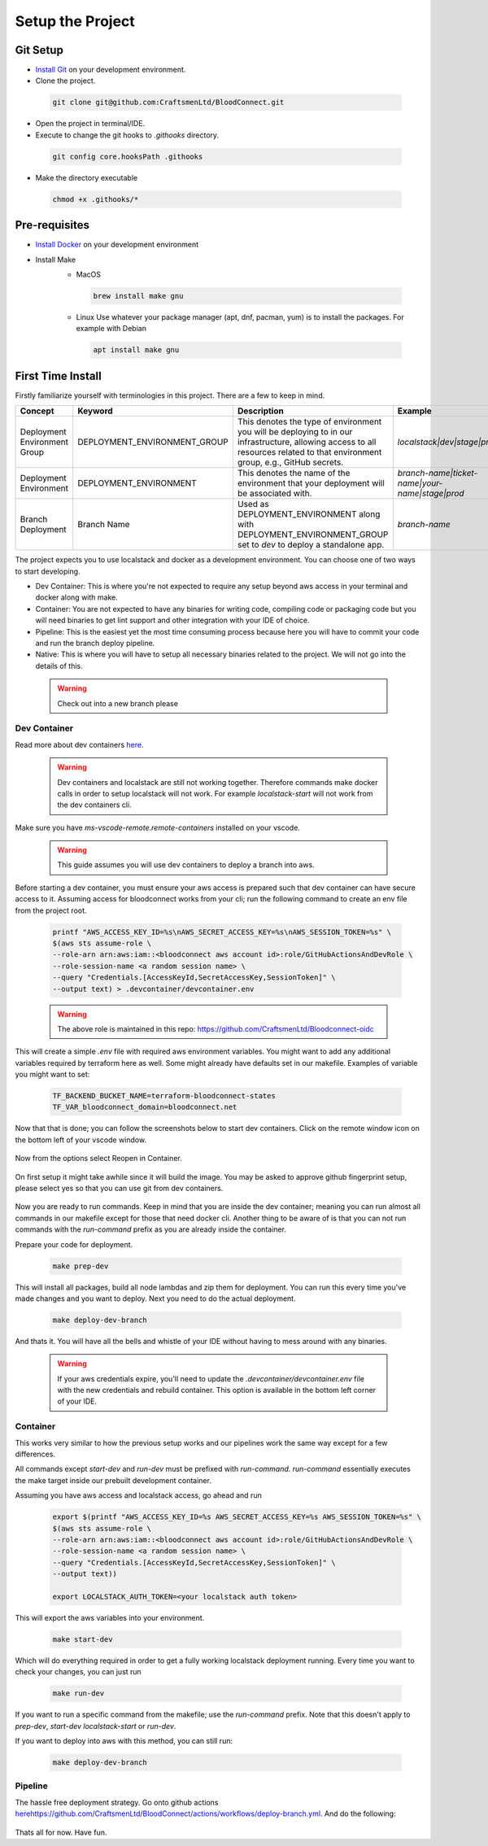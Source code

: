 =================
Setup the Project
=================

Git Setup
~~~~~~~~~
- `Install Git <https://git-scm.com/book/en/v2/Getting-Started-Installing-Git>`_ on your development environment.
- Clone the project.

 .. code-block:: bash

    git clone git@github.com:CraftsmenLtd/BloodConnect.git

- Open the project in terminal/IDE.
- Execute to change the git hooks to `.githooks` directory.

 .. code-block:: bash

    git config core.hooksPath .githooks

- Make the directory executable

 .. code-block:: bash

    chmod +x .githooks/*


Pre-requisites
~~~~~~~~~~~~~~
- `Install Docker <https://docs.docker.com/engine/install/>`_ on your development environment
- Install Make
    * MacOS

     .. code-block:: bash

        brew install make gnu

    * Linux
      Use whatever your package manager (apt, dnf, pacman, yum) is to install the packages.
      For example with Debian

     .. code-block:: bash

        apt install make gnu

First Time Install
~~~~~~~~~~~~~~~~~~
Firstly familiarize yourself with terminologies in this project. There are a few to keep in mind.

+------------------------------+------------------------------+-----------------------------------------------------+------------------------------------------------+
| Concept                      | Keyword                      | Description                                         | Example                                        |
+==============================+==============================+=====================================================+================================================+
| Deployment Environment Group | DEPLOYMENT_ENVIRONMENT_GROUP | This denotes the type of environment you will be    | `localstack|dev|stage|prod`                    |
|                              |                              | deploying to in our infrastructure, allowing access |                                                |
|                              |                              | to all resources related to that environment group, |                                                |
|                              |                              | e.g., GitHub secrets.                               |                                                |
+------------------------------+------------------------------+-----------------------------------------------------+------------------------------------------------+
| Deployment Environment       | DEPLOYMENT_ENVIRONMENT       | This denotes the name of the environment that your  | `branch-name|ticket-name|your-name|stage|prod` |
|                              |                              | deployment will be associated with.                 |                                                |
+------------------------------+------------------------------+-----------------------------------------------------+------------------------------------------------+
| Branch Deployment            | Branch Name                  | Used as DEPLOYMENT_ENVIRONMENT along with           | `branch-name`                                  |
|                              |                              | DEPLOYMENT_ENVIRONMENT_GROUP set to `dev` to deploy |                                                |
|                              |                              | a standalone app.                                   |                                                |
+------------------------------+------------------------------+-----------------------------------------------------+------------------------------------------------+


The project expects you to use localstack and docker as a development environment. You can choose one of two ways to start developing.

- Dev Container: This is where you're not expected to require any setup beyond aws access in your terminal and docker along with make.
- Container: You are not expected to have any binaries for writing code, compiling code or packaging code but you will need binaries to get lint support and other integration with your IDE of choice.
- Pipeline: This is the easiest yet the most time consuming process because here you will have to commit your code and run the branch deploy pipeline.
- Native: This is where you will have to setup all necessary binaries related to the project. We will not go into the details of this.


 .. warning::

    Check out into a new branch please


Dev Container
^^^^^^^^^^^^^
Read more about dev containers `here <https://code.visualstudio.com/docs/devcontainers/containers>`_.

 .. warning::

    Dev containers and localstack are still not working together. Therefore commands make docker calls in order to setup localstack will not work. For example `localstack-start` will not work from the dev containers cli.

Make sure you have `ms-vscode-remote.remote-containers` installed on your vscode.

 .. warning::

    This guide assumes you will use dev containers to deploy a branch into aws.

Before starting a dev container, you must ensure your aws access is prepared such that dev container can have secure access to it. Assuming access for bloodconnect works from your cli; run the following command to create an env file from the project root.

 .. code-block:: bash

    printf "AWS_ACCESS_KEY_ID=%s\nAWS_SECRET_ACCESS_KEY=%s\nAWS_SESSION_TOKEN=%s" \
    $(aws sts assume-role \
    --role-arn arn:aws:iam::<bloodconnect aws account id>:role/GitHubActionsAndDevRole \
    --role-session-name <a random session name> \
    --query "Credentials.[AccessKeyId,SecretAccessKey,SessionToken]" \
    --output text) > .devcontainer/devcontainer.env

 .. warning::
    The above role is maintained in this repo: https://github.com/CraftsmenLtd/Bloodconnect-oidc

This will create a simple `.env` file with required aws environment variables. You might want to add any additional variables required by terraform here as well. Some might already have defaults set in our makefile. Examples of variable you might want to set:

 .. code-block:: bash

    TF_BACKEND_BUCKET_NAME=terraform-bloodconnect-states
    TF_VAR_bloodconnect_domain=bloodconnect.net

Now that that is done; you can follow the screenshots below to start dev containers.
Click on the remote window icon on the bottom left of your vscode window.

 .. image:: ../assets/images/remote-dev.png
    :height: 80

Now from the options select Reopen in Container.

 .. image:: ../assets/images/remote-dev-2.png
    :width: 600

On first setup it might take awhile since it will build the image.
You may be asked to approve github fingerprint setup, please select yes so that you can use git from dev containers.

 .. image:: ../assets/images/remote-dev-3.png
    :width: 600

Now you are ready to run commands. Keep in mind that you are inside the dev container; meaning you can run almost all commands in our makefile except for those that need docker cli. Another thing to be aware of is that you can not run commands with the `run-command` prefix as you are already inside the container.

Prepare your code for deployment.

 .. code-block:: bash

    make prep-dev

This will install all packages, build all node lambdas and zip them for deployment. You can run this every time you've made changes and you want to deploy. Next you need to do the actual deployment.

 .. code-block:: bash

    make deploy-dev-branch

And thats it. You will have all the bells and whistle of your IDE without having to mess around with any binaries.

 .. warning::

    If your aws credentials expire, you'll need to update the `.devcontainer/devcontainer.env` file with the new credentials and rebuild container. This option is available in the bottom left corner of your IDE.

Container
^^^^^^^^^
This works very similar to how the previous setup works and our pipelines work the same way except for a few differences.

All commands except `start-dev` and `run-dev` must be prefixed with `run-command`. `run-command` essentially executes the make target inside our prebuilt development container.

Assuming you have aws access and localstack access, go ahead and run

 .. code-block:: bash

    export $(printf "AWS_ACCESS_KEY_ID=%s AWS_SECRET_ACCESS_KEY=%s AWS_SESSION_TOKEN=%s" \
    $(aws sts assume-role \
    --role-arn arn:aws:iam::<bloodconnect aws account id>:role/GitHubActionsAndDevRole \
    --role-session-name <a random session name> \
    --query "Credentials.[AccessKeyId,SecretAccessKey,SessionToken]" \
    --output text))
    
    export LOCALSTACK_AUTH_TOKEN=<your localstack auth token>

This will export the aws variables into your environment. 

 .. code-block:: bash
    
    make start-dev

Which will do everything required in order to get a fully working localstack deployment running. Every time you want to check your changes, you can just run

 .. code-block:: bash
    
    make run-dev

If you want to run a specific command from the makefile; use the `run-command` prefix. Note that this doesn't apply to `prep-dev`, `start-dev` `localstack-start` or `run-dev`.

If you want to deploy into aws with this method, you can still run:

 .. code-block:: bash

    make deploy-dev-branch

Pipeline
^^^^^^^^
The hassle free deployment strategy. Go onto github actions `<here https://github.com/CraftsmenLtd/BloodConnect/actions/workflows/deploy-branch.yml>`_. And do the following:

 .. image:: ../assets/images/branch-deploy.png
    :width: 600

Thats all for now. Have fun.
